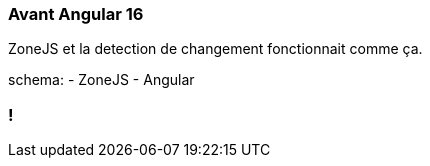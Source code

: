 [%auto-animate]
=== Avant Angular 16

ZoneJS et la detection de changement fonctionnait comme ça.

schema:
  - ZoneJS
  - Angular

[%auto-animate]

=== !
